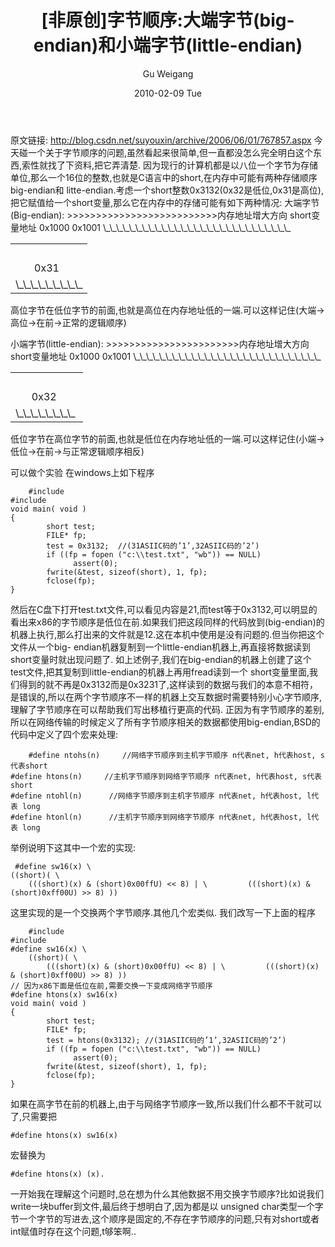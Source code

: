 #+TITLE: [非原创]字节顺序:大端字节(big-endian)和小端字节(little-endian)
#+AUTHOR: Gu Weigang
#+EMAIL: guweigang@outlook.com
#+DATE: 2010-02-09 Tue
#+URI: /blog/2010/02/09/byte-order---big-endian-and-little-endian/
#+KEYWORDS: 
#+TAGS: big-endian, little-endian, 大端字节, 小端字节
#+LANGUAGE: zh_CN
#+OPTIONS: H:3 num:nil toc:nil \n:nil ::t |:t ^:nil -:nil f:t *:t <:t
#+DESCRIPTION: 

原文链接: [[http://blog.csdn.net/suyouxin/archive/2006/06/01/767857.aspx][http://blog.csdn.net/suyouxin/archive/2006/06/01/767857.aspx]]
今天碰一个关于字节顺序的问题,虽然看起来很简单,但一直都没怎么完全明白这个东西,索性就找了下资料,把它弄清楚.
因为现行的计算机都是以八位一个字节为存储单位,那么一个16位的整数,也就是C语言中的short,在内存中可能有两种存储顺序big-endian和 litte-endian.考虑一个short整数0x3132(0x32是低位,0x31是高位),把它赋值给一个short变量,那么它在内存中的存储可能有如下两种情况:
大端字节(Big-endian):
>>>>>>>>>>>>>>>>>>>>>>>>>>内存地址增大方向
short变量地址
0x1000 0x1001
\_\_\_\_\_\_\_\_\_\_\_\_\_\_\_\_\_\_\_\_\_\_\_\_\_\_\_\_\_
|                        |
|       0x31       |            0x32
|\_\_\_\_\_\_\_\_\_ | \_\_\_\_\_\_\_\_\_\_\_\_\_\_\_\_
高位字节在低位字节的前面,也就是高位在内存地址低的一端.可以这样记住(大端->高位->在前->正常的逻辑顺序)

小端字节(little-endian):
>>>>>>>>>>>>>>>>>>>>>>>内存地址增大方向
short变量地址
0x1000 0x1001
\_\_\_\_\_\_\_\_\_\_\_\_\_\_\_\_\_\_\_\_\_\_\_\_\_\_\_\_\_
|                       |
|      0x32      |      0x31
|\_\_\_\_\_\_\_\_  | \_\_\_\_\_\_\_\_\_\_\_\_\_
低位字节在高位字节的前面,也就是低位在内存地址低的一端.可以这样记住(小端->低位->在前->与正常逻辑顺序相反)

可以做个实验
在windows上如下程序


#+BEGIN_EXAMPLE
    #include 
#include 
void main( void )
{
        short test;
        FILE* fp;
        test = 0x3132;  //(31ASIIC码的’1’,32ASIIC码的’2’)
        if ((fp = fopen ("c:\\test.txt", "wb")) == NULL)
              assert(0);
        fwrite(&test, sizeof(short), 1, fp);
        fclose(fp);
}
#+END_EXAMPLE


然后在C盘下打开test.txt文件,可以看见内容是21,而test等于0x3132,可以明显的看出来x86的字节顺序是低位在前.如果我们把这段同样的代码放到(big-endian)的机器上执行,那么打出来的文件就是12.这在本机中使用是没有问题的.但当你把这个文件从一个big- endian机器复制到一个little-endian机器上,再直接将数据读到short变量时就出现问题了.
如上述例子,我们在big-endian的机器上创建了这个test文件,把其复制到little-endian的机器上再用fread读到一个 short变量里面,我们得到的就不再是0x3132而是0x3231了,这样读到的数据与我们的本意不相符，是错误的,所以在两个字节顺序不一样的机器上交互数据时需要特别小心字节顺序,理解了字节顺序在可以帮助我们写出移植行更高的代码.
正因为有字节顺序的差别,所以在网络传输的时候定义了所有字节顺序相关的数据都使用big-endian,BSD的代码中定义了四个宏来处理:


#+BEGIN_EXAMPLE
    #define ntohs(n)     //网络字节顺序到主机字节顺序 n代表net, h代表host, s代表short
#define htons(n)     //主机字节顺序到网络字节顺序 n代表net, h代表host, s代表short
#define ntohl(n)      //网络字节顺序到主机字节顺序 n代表net, h代表host, l代表 long
#define htonl(n)      //主机字节顺序到网络字节顺序 n代表net, h代表host, l代表 long
#+END_EXAMPLE


举例说明下这其中一个宏的实现:


#+BEGIN_EXAMPLE
     #define sw16(x) \
    ((short)( \
        (((short)(x) & (short)0x00ffU) << 8) | \         (((short)(x) & (short)0xff00U) >> 8) ))
#+END_EXAMPLE


这里实现的是一个交换两个字节顺序.其他几个宏类似.
我们改写一下上面的程序


#+BEGIN_EXAMPLE
    #include 
#include 
#define sw16(x) \
    ((short)( \
        (((short)(x) & (short)0x00ffU) << 8) | \         (((short)(x) & (short)0xff00U) >> 8) ))
// 因为x86下面是低位在前,需要交换一下变成网络字节顺序
#define htons(x) sw16(x)
void main( void )
{
        short test;
        FILE* fp;
        test = htons(0x3132); //(31ASIIC码的’1’,32ASIIC码的’2’)
        if ((fp = fopen ("c:\\test.txt", "wb")) == NULL)
              assert(0);
        fwrite(&test, sizeof(short), 1, fp);
        fclose(fp);
}
#+END_EXAMPLE


如果在高字节在前的机器上,由于与网络字节顺序一致,所以我们什么都不干就可以了,只需要把


#+BEGIN_EXAMPLE
    #define htons(x) sw16(x)
#+END_EXAMPLE


宏替换为


#+BEGIN_EXAMPLE
    #define htons(x) (x).
#+END_EXAMPLE


一开始我在理解这个问题时,总在想为什么其他数据不用交换字节顺序?比如说我们write一块buffer到文件,最后终于想明白了,因为都是以 unsigned char类型一个字节一个字节的写进去,这个顺序是固定的,不存在字节顺序的问题,只有对short或者int赋值时存在这个问题,t够笨啊..


